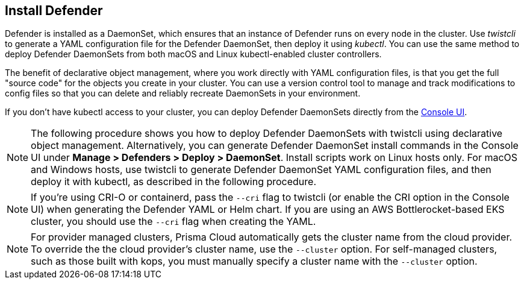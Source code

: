 [.task, #_install_defender]
== Install Defender

Defender is installed as a DaemonSet, which ensures that an instance of Defender runs on every node in the cluster.
Use _twistcli_ to generate a YAML configuration file for the Defender DaemonSet, then deploy it using _kubectl_.
You can use the same method to deploy Defender DaemonSets from both macOS and Linux kubectl-enabled cluster controllers.

The benefit of declarative object management, where you work directly with YAML configuration files, is that you get the full "source code" for the objects you create in your cluster.
You can use a version control tool to manage and track modifications to config files so that you can delete and reliably recreate DaemonSets in your environment.

If you don't have kubectl access to your cluster, you can deploy Defender DaemonSets directly from the xref:../install/install_defender/install_cluster_container_defender.adoc[Console UI]. 

NOTE: The following procedure shows you how to deploy Defender DaemonSets with twistcli using declarative object management.
Alternatively, you can generate Defender DaemonSet install commands in the Console UI under  *Manage > Defenders > Deploy > DaemonSet*.
Install scripts work on Linux hosts only.
For macOS and Windows hosts, use twistcli to generate Defender DaemonSet YAML configuration files, and then deploy it with kubectl, as described in the following procedure.

NOTE: If you're using CRI-O or containerd, pass the `--cri` flag to twistcli (or enable the CRI option in the Console UI) when generating the Defender YAML or Helm chart.
If you are using an AWS Bottlerocket-based EKS cluster, you should use the `--cri` flag when creating the YAML.

ifdef::compute_edition[]
NOTE: You can run both Prisma Cloud Console and Defenders in the same Kubernetes namespace (e.g. _twistlock_).
Be careful when running _kubectl delete_ commands with the YAML file generated for Defender.
This file contains the namespace declaration, so comment out the namespace section if you don't want the namespace deleted.
endif::compute_edition[]

NOTE: For provider managed clusters, Prisma Cloud automatically gets the cluster name from the cloud provider.
To override the the cloud provider's cluster name, use the `--cluster` option.
For self-managed clusters, such as those built with kops, you must manually specify a cluster name with the `--cluster` option.

ifdef::compute_edition[]
[.procedure]
. Determine the Console service's external IP address.

   $ kubectl get service -o wide -n twistlock

. Generate a _defender.yaml_ file, where:
+
The following command connects to Console (specified in _--address_) as user <ADMIN> (specified in _--user_), and generates a Defender DaemonSet YAML config file according to the configuration options passed to _twistcli_.
+
The _--cluster-address_ option specifies the address Defender uses to connect to Console.
For Defenders deployed in the cluster where Console runs, specify Prisma Cloud Console's service name, _twistlock-console_.
For Defenders deployed outside the cluster, specify either Console's external IP address, exposed by the LoadBalancer, or better, Console's DNS name, which you must manually set up separately.
+
The following command directs Defender to connect to Console using its service name.
Use it for deploying a Defender DaemonSet inside a cluster.
+
   $ <PLATFORM>/twistcli defender export kubernetes \
     --user <ADMIN_USER> \
     --address https://yourconsole.example.com:8083 \
     --cluster-address twistlock-console
+
* <PLATFORM> can be linux or osx.
* <ADMIN_USER> is the name of the initial admin user you just created.

ifdef::kubernetes[]
. (Optional) Schedule Defenders on your Kubernetes master nodes.
+
If you want to also schedule Defenders on your Kubernetes master nodes, change the DaemonSet's toleration spec.
Master nodes are tainted by design.
Only pods that specifically match the taint can run there.
Tolerations allow pods to be deployed on nodes to which taints have been applied.
To schedule Defenders on your master nodes, add the following tolerations to your DaemonSet spec.
+
  tolerations:
  - key: "node-role.kubernetes.io/master"
    operator: "Exists"
    effect: "NoSchedule"
endif::kubernetes[]

. Deploy the Defender DaemonSet.

   $ kubectl create -f defender.yaml

.  Open a browser, navigate to Console, then go to *Manage > Defenders > Manage* to see a list of deployed Defenders.

endif::compute_edition[]


ifdef::prisma_cloud[]
[.procedure]
. Retrieve Console's URL (PRISMA_CLOUD_COMPUTE_CONSOLE_URL).

.. Sign into Prisma Cloud.

.. Go to *Compute > Manage > System > Utilities*.

.. Copy the URL under *Path to Console*.

. Retrieve Console's hostname (PRISMA_CLOUD_COMPUTE_HOSTNAME).
+
The hostname can be derived from the URL by removing the protocol scheme and path.
It is simply the host part of the URL. You can also retrieve the hostname directly.

.. Go to *Compute > Manage > Defenders > Deploy > Defenders > Orchestrator*

.. Select *Kubernetes* from *Step 2* (*Choose the orchestrator type*)

.. Copy the hostname from *Step 3* (*The name that Defender will use to connect to this Console*)

. Generate a _defender.yaml_ file, where:
+
The following command connects to Console (specified in _--address_) as user <ADMIN> (specified in _--user_), and generates a Defender DaemonSet YAML config file according to the configuration options passed to _twistcli_.
The _--cluster-address_ option specifies the address Defender uses to connect to Console.
+
  $ <PLATFORM>/twistcli defender export kubernetes \
    --user <ADMIN_USER> \
    --address <PRISMA_CLOUD_COMPUTE_CONSOLE_URL> \
    --cluster-address <PRISMA_CLOUD_COMPUTE_HOSTNAME>
+
* <PLATFORM> can be linux, osx, or windows.
* <ADMIN_USER> is the name of a Prisma Cloud user with the System Admin role.

. Deploy the Defender DaemonSet.

   $ kubectl create -f ./defender.yaml

.  In Prisma Cloud, go to *Compute > Manage > Defenders > Manage > DaemonSets* to see a list of deployed Defenders.

endif::prisma_cloud[]
